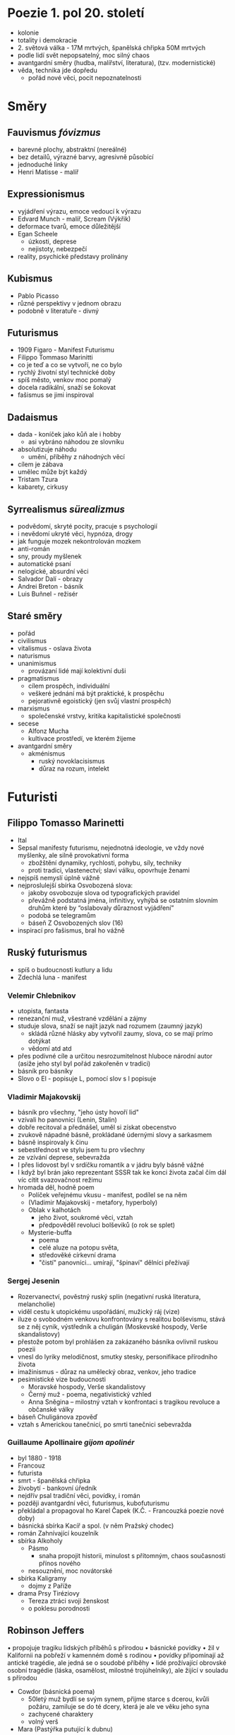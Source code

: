 * Poezie 1. pol 20. století
- kolonie
- totality i demokracie
- 2. světová válka - 17M mrtvých, španělská chřipka 50M mrtvých
- podle lidí svět nepopsatelný, moc silný chaos
- avantgardní směry (hudba, malířství, literatura), (tzv. modernistické)
- věda, technika jde dopředu
  - pořád nové věci, pocit nepoznatelnosti
* Směry
** Fauvismus /fóvizmus/
- barevné plochy, abstraktní (nereálné)
- bez detailů, výrazné barvy, agresivně působící
- jednoduché linky
- Henri Matisse - malíř
** Expressionismus
- vyjádření výrazu, emoce vedoucí k výrazu
- Edvard Munch - malíř, Scream (Výkřik)
- deformace tvarů, emoce důležitější
- Egan Scheele
  - úzkosti, deprese
  - nejistoty, nebezpečí
- reality, psychické představy prolínány
** Kubismus
- Pablo Picasso
- různé perspektivy v jednom obrazu
- podobně v literatuře - divný
** Futurismus
- 1909 Figaro - Manifest Futurismu
- Filippo Tommaso Marinitti
- co je teď a co se vytvoří, ne co bylo
- rychlý životní styl technické doby
- spíš město, venkov moc pomalý
- docela radikální, snaží se šokovat
- fašismus se jimi inspiroval
** Dadaismus
- dada - koníček jako kůň ale i hobby
  - asi vybráno náhodou ze slovníku
- absolutizuje náhodu
  - umění, příběhy z náhodných věcí
- cílem je zábava
- umělec může být každý
- Tristam Tzura
- kabarety, cirkusy
** Syrrealismus /sürealizmus/
- podvědomí, skryté pocity, pracuje s psychologií
- i nevědomí ukryté věci, hypnóza, drogy
- jak funguje mozek nekontrolován mozkem
- anti-román
- sny, proudy myšlenek
- automatické psaní
- nelogické, absurdní věci
- Salvador Dalí - obrazy
- Andrei Breton - básník
- Luis Buñnel - režisér
** Staré směry
- pořád
- civilismus
- vitalismus - oslava života
- naturismus
- unanimismus
  - provázaní lidé mají kolektivní duši
- pragmatismus
  - cílem prospěch, individuální
  - veškeré jednání má být praktické, k prospěchu
  - pejorativně egoistický (jen svůj vlastní prospěch)
- marxismus
  - společenské vrstvy, kritika kapitalistické společnosti
- secese
  - Alfonz Mucha
  - kultivace prostředí, ve kterém žijeme
- avantgardní směry
  - akménismus
    - ruský novoklacisismus
    - důraz na rozum, intelekt
* Futuristi
** Filippo Tomasso Marinetti
- Ital
- Sepsal manifesty futurismu, nejednotná ideologie, ve vždy nové myšlenky, ale silně provokativní forma
  - zbožštění dynamiky, rychlosti, pohybu, síly, techniky
  - proti tradici, vlastenectví; slaví válku, opovrhuje ženami
- nejspíš nemyslí úplně vážně
- nejproslulejší sbírka Osvobozená slova:
  - jakoby osvobozuje slova od typografických pravidel
  - převážně podstatná jména, infinitivy, vyhýbá se ostatním slovním druhům
    které by “oslabovaly důraznost vyjádření”
  - podobá se telegramům
  - báseň Z Osvobozených slov (16)
- inspirací pro fašismus, bral ho vážně
** Ruský futurismus
- spíš o budoucnosti kutlury a lidu
- Zdechlá luna - manifest
*** Velemir Chlebnikov
- utopista, fantasta
- renezanční muž, všestrané vzdělání a zájmy
- studuje slova, snaží se najít jazyk nad rozumem (zaumný jazyk)
  - skládá různé hlásky aby vytvořil zaumy, slova, co se mají prímo dotýkat
  - vědomí atd atd
- přes podivné cíle a určitou nesrozumitelnost hluboce národní autor
  (asiže jeho styl byl pořád zakořeněn v tradici)
- básník pro básníky
- Slovo o El - popisuje L, pomocí slov s l popisuje
*** Vladimir Majakovskij
- básník pro všechny, "jeho ústy hovoří lid"
- vzívali ho panovníci (Lenin, Stalin)
- dobře recitoval a přednášel, uměl si získat obecenstvo
- zvukově nápadné básně, prokládané údernými slovy a sarkasmem
- básně inspirovaly k činu
- sebestřednost ve stylu jsem tu pro všechny
- ze vzívání deprese, sebevražda
- I přes lidovost byl v srdíčku romantik a v jádru byly básně vážné
- I když byl brán jako reprezentant SSSR tak ke konci života začal
  čím dál víc cítit svazovačnost režimu
- hromada děl, hodně poem
  - Políček veřejnému vkusu - manifest, podílel se na něm
  - (Vladimir Majakovskij - metafory, hyperboly)
  - Oblak v kalhotách
    - jeho život, soukromé věci, vztah
    - předpověděl revoluci bolševiků (o rok se splet)
  - Mysterie-buffa
    - poema
    - celé aluze na potopu světa,
    - středověké církevní drama
    - "čistí" panovníci... umírají, "špinaví" dělníci přežívají
*** Sergej Jesenin
- Rozervanectví, pověstný ruský splín (negativní ruská literatura, melancholie)
- viděl cestu k utopickému uspořádání, mužický ráj (vize)
- iluze o svobodném venkovu konfrontovány s realitou bolševismu,
  stává se z něj cynik, výstředník a chuligán (Moskevské hospody, Verše skandalistovy)
- přestože potom byl prohlášen za zakázaného básníka ovlivnil ruskou poezii
- vnesl do lyriky melodičnost, smutky stesky, personifikace přírodního života
- imažinismus - důraz na umělecký obraz, venkov, jeho tradice
- pesimistické vize budoucnosti
  - Moravské hospody, Verše skandalistovy
  - Černý muž - poema, negativistický vzhled
  - Anna Sněgina – milostný vztah v konfrontaci s tragikou revoluce a občanské války
- báseň Chuligánova zpověď
- vztah s Americkou tanečnicí, po smrti tanečnici sebevražda
*** Guillaume Apollinaire /gijom apolinér/
- byl 1880 - 1918
- Francouz
- futurista
- smrt - španělská chřipka
- živobytí - bankovní úředník
- nejdřív psal tradiční věci, povídky, i román
- později avantgardní věci, futurismus, kubofuturismu
- překládal a propagoval ho Karel Čapek (K.Č. - Francouzká poezie nové doby)
- básnická sbírka Kacíř a spol. (v něm Pražský chodec)
- román Zahnívající kouzelník
- sbírka Alkoholy
  - Pásmo
    - snaha propojit historii, minulost s přítomným, chaos současnosti přínos nového
  - nesouznění, moc novátorské
- sbírka Kaligramy
  - dojmy z Paříže
- drama Prsy Tiréziovy
  - Tereza ztráci svoji ženskost
  - o poklesu porodnosti
** Robinson Jeffers
• propojuje tragiku lidských příběhů s přírodou
• básnické povídky
• žil v Kalifornii na pobřeží v kamenném domě s rodinou
• povídky připomínají až antické tragédie, ale jedná se o soudobé příběhy
• lidé prožívající obrovské osobní tragédie (láska, osamělost, milostné trojúhelníky), ale žijící v souladu s přírodou

- Cowdor (básnická poema)
  - 50letý muž bydlí se svým synem, přijme starce s dcerou, kvůli požáru, zamiluje se do té dcery, která je ale ve věku jeho syna
  - zachycené charaktery
  - volný verš
- Mara (Pastýřka putující k dubnu)

* ODRAZ WWI VE SVĚTOVÉ LITERATUŘE
** Historický kontext
- hodně lidí umřelo
- epidemie španělské chřipky
- zákopová válka
- vzniká dadaismus jako protipól smutného období
- ztracená generace - mladí vojáci z 1.sv války (zejména USA), kteří šli do války a když se vrátili, už s nimi nikdo nepočítal
- měli problém najít si partnerku a založit rodinu
- v následujích letech je u nich zvýšená míra sebevražd alkohol, drogy, útěky z reality

** Erich Maria Remarque
• německý spisovatel, antimilitarista, antifašista
• v 18 odešel do WWI jako dobrovolník
• po válce napsal svůj román Na západní frontě klid - odraz jeho zážitků z války od r. 1931
• žil v emigraci v USA a Švýcarsku, kde také zemřel
• jeho sestru popravili nacisti za její názory
dílo:
• jeho knihy jsou většinou s jedním výrazným hrdinou v těžké životní situaci, doplácí na minulost
• svižný děj
• knihy hodně podobné, často za to kritizován

- Černý obelisk, Tři kamarádi, Nebe nezná vyvolených
- Na západní frontě klid (Im Westen nichts neues)
  - příběh Pavla Bäumera, který jde se svými spolužáky nadšeně do války (psáno ich formou, poslední odstavec již v er-formě, jelikož už Pavel zemřel)
  - postupně jeho kamarádi umírají
  - Stanislav Katczinsky - jejich velitel a zároveň učitel
  - ideály x tvrdá realita
  - jediná hodntota,která zůstane, je přátelství mezi vojáky
  - zachycuje i problémy ztracené generace (když Pavel přijede domů na dovolenou)
* Francouzská literatura
** Henri Barbusse
• Oheň – srovnáván s Remarqueovým románem
  ◦ ne jedna hlavní postava, jako deník bojové skupiny na frontě
  ◦ zachycovaná z různých úhlů pohledu, stejné vyznění jako Na západní froně klid
  ◦ týpek popravený protože má strach z bitvy a nechce splnit rozkaz
  ◦ silně naturalistické pasáže, lyrické pasáže
** Henri Barbusse
- Francouz
- Oheň
  - podtitul Deník bojového družstva
  - taky z války
  - podle kapitoly Oheň - poprava za neposlechnutí rozkazu
  - naturalistickysmy i lyrika
  - více hl. postav

** Romain Rolland
  • Nobelova cena za literaturu
  • hudba
  • Jan Kryštof – román řeka,  předobrazem hlavní postavy je Beethoven – konec 19. st.
  • životovpisy:
  • Život Beethovenův, Michelangelův, Tolstého, Mahátmy Gándhího
  • Petr a Lucie – povinná četba

** Michail Šolochov
  • Tichý Don – 4 díly, první možná původně napsal Fjodor Krjukov
    ◦ hlavní postava Grigorij Melechov v průběhu občanské války neustále přechází od bílých k rudým a zpátky
    ◦ první díl ve prospěch bílých a zbytek jiným stylem
    ◦ rozklad tradičních hodnot ruské vesnice
  • nobelova cena
  • Donské povídky (Azurová step)
  • Osud člověka – děj během WWII, novela
** Ernest Hemingway
• Za WWI, ztracená generace
• metoda ledovce – není vidět do všech postav
    ◦ něco je jen naznačené
    ◦ úsporné vyjadřování
    - nezaujaté vyprávění, málo informací
    - hl. postavě nevidíme do hlavy
• romány
• Fiesta
    ◦ problémy ztracené generace po válce. Někdy to vypadá, že jsou v pohodě, ale ve skutečnosti mají pod povrchem problémy
• Sbohem armádo
    ◦ román
    ◦ voják na frontě raněn, zamiluje se do ošetřovatelky, chce se usadit, ale po krátké době umírá
• Komu zvoní hrana
    ◦ aluze na renesančního/barokního básníka (John Donne)
            oznámení že někdo umřel
            “Neptej se komu zvoní hrana, jelikož zvoní tobě, protože jsi součástí lidstva”
            V kolektivu nutná spolupráce a pocit že táhneme za jeden provaz
    ◦ Hemingway často tvoří samostatné postavy co většinou řeší jen svoje problémy a jsou trochu opuštěné, tohle je výjimka
    ◦ Za občanské války ve Španělsku, americký doktor jako dobrovolník na straně proti fašismu, změní se mu myšlení – myslí najednou hlavně na kolektiv
• povídky
    ←--
• Krátké štěstí Francise McCombera
• Můj táta
    ◦ (v čítance) char. táty? Jak se tu projevuje metoda ledovce?
• Vojákův návrat
• Velice krátká povídka
    ◦ vypravěč? Luz? téma/interpretace?
    ◦ Vypravěč je er-forma, ale popisuje převážně z pohledu té hlavní postavy
    ◦ Luz nevidíme do hlavy, sestřička v nemocnici, dokáže se s emocemi celkem drasticky zhoupnout
• Kočka v dešti
• Indiánský tábor
• Když cosi končí
    --→ dá se zvolit k maturitě
• Starce a moře
    - novela, prostor pobřeží Kuby
    - postavy: stařec Santiago, chlapec Manolo, mečoun, příroda
    - Santiago rybář, velmi starý
    - Manolo pomocníkem jeho
    - Santiago smůla, 70 dní nic neulovil
    - Manolovi rodiče zákázali být s Santiegem, prý zbytečný
    - pak Santiago něco velkýho chytne, 4m mečoun
    - pak se ještě musí vrátit ve špatných podmínkách
    - důležitý vztah Santiaga k přírodě
* Meziválečná svetová próza
- veľa žánrov
- zvláštné kompozicie
- psychologické romány, expresionismus
- počiatky absurdnej prózy
- veľa prostriedkov
- metoda proudu vědomie
- tolkín + sifi
- antiutópia, distópia
** Francis Scott Fitzgerald
- američan
- odrážia sa doba, psychické problémy, problémy s alkoholom
- Něžná je noc
- Velký Gatsby
  - Nick hl. postava
  - Gatsby soused Nicka, throwuje partís
  - neznámý původ peněz
  - Gatsby miluje Daisy, která už je vdaná
  - postupně získává prostředky
  - tím se stává pro Daisy zajímavý
- Povídky jazového věku
** William Faulkner
- nobelova cena za literaturu
- ovlinvěn psychologickou tvorbou, modernou, trochu naturalismu
- tématika amrického jihu
- složitá kompozice, skádá se obraz společnosti rodin
- paralely, postavi přecházeli mezi knihama
- romány
- Hluk a vřava
  - metoda proudu vědomí, 4 vypravěčské roviny
- Svatyně
  - psychologická
  - hl. postava zvrhlý muž ztělesňující zlo
- Absolone! Absolone!
- Když jsem umírala
  - umírající žena, vnitřní monology
- povídka Jdi tam, Mojžíši
  - černošké tradice (pohřeb tam kde se narodil)
  - spravedlivý trest pro zločince
  - hledání vnuka
  - název symbolický - docela blbost
    - svádí to na faraona
    - aluze vyvedení židů - osvobození otroků
- špatná tvorba - potřeba přemýšlet o irelevantních věcech - escapismus
** Ruská, Sovětská literatura
- ruská, protože všichni nebyli moc sověti
- složitá doba
- cenzura, bezpečnostní policie
*** Exilová literatura
- útěky z režimu
- Ivan Bunin
  - pomíjvost, zanikání, smutek
  - zaměření na psychologii
  - zranitelní hrdinové
  * Temné aleje
  * Přímořské Alpy
  * Krkavec 182
*** Vnitřní emigrace
- na černo
- samizdat - svépomocí - tajné tiskárny, rukopisy
- Boris Pasternak (65) 1890 - 1960
  - za sovětů se živil překládáním (Shakespeara, Verlaina)
  - poezie 'Život - má sestra'
  - próza 'Doktor Živago'
    - důležité nebýt u nějaké strany, ale žít
    - zajetí u bílích, rudých
    - ženatý, ale Lara, kazí rodinné vztahy
    - nakonec mrtvice
    - složitý román
    - právě na černo
    - nobelova cena literatury
- Michail Bulgakov
  - něco oficiálně
  - něco do šuplíku, pak vyšlo později
  - i dramata, často cenzoři vraceli, tak psal do šuplíku
  - i životopisná dramata (Moliér, Puškin)
    - aktualizované téma na dnešek
  - Dni Turbinových
  - prvky sci-fi
  - Psí srdce
  - Mistr a Markétka
    - pracoval 12 let, nedokončil
    - pak vyšel v 60tých letech
    - posvěceno z vysokých míst
    - aluze na fausta, bibli
    - mistr je spisovatel, píše o Ježíší (Jošua) a Pilátovi Nepomuckém
      - Ježíš je o dost lidštější
      - výčitky, nejistota
    - ďábel Woland, s družinou přišel do Moskvi
      - páchal zlo zlým
      - buď do pekla, nebo do psychiatrické léčebny
    - Mistr a Markéta - pár
      - nemůže vydat knihu kvůli náboženstvosti
      - pak skusí spálit knihu, skončí v psych. léčebně
      - ples, kde se stane kněžka Markéta
      - nakonec umírají, Woland je dovedl do docela ráje jakoby
      - psycho: postavy jeho knihy chcou, aby to dokončil
      - pak ježíšovi vysvětlil pár věcí
      - pak dou do ráje
      - wtf

*** oficiální literatura
- nekontroverzní, nekritizovali režim
- Maxim Gorkij 1868 - 1936
  - o tom, že lidi si zvykají na špatné situace
  - v proticarské skupině
  - pak exil
  - nepochopená změna
  - ale pak i po návštěvě gulagu to všecho obhajuje
  * Bosácké příběhy
    - o chudých - bosích
    - tuláci, krádeže a ilegální vydělávání
    - neodráží úpně literaturu - ve všech hledá dobré
      - pak často zvrat
  * román Matka
  * Pokdik Artamaových
